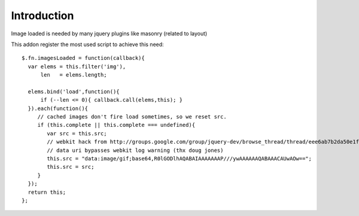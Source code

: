 Introduction
============

Image loaded is needed by many jquery plugins like masonry (related to layout)

This addon register the most used script to achieve this need::

    $.fn.imagesLoaded = function(callback){
      var elems = this.filter('img'),
          len   = elems.length;
          
      elems.bind('load',function(){
          if (--len <= 0){ callback.call(elems,this); }
      }).each(function(){
         // cached images don't fire load sometimes, so we reset src.
         if (this.complete || this.complete === undefined){
            var src = this.src;
            // webkit hack from http://groups.google.com/group/jquery-dev/browse_thread/thread/eee6ab7b2da50e1f
            // data uri bypasses webkit log warning (thx doug jones)
            this.src = "data:image/gif;base64,R0lGODlhAQABAIAAAAAAAP///ywAAAAAAQABAAACAUwAOw==";
            this.src = src;
         }  
      });
      return this;
    };

